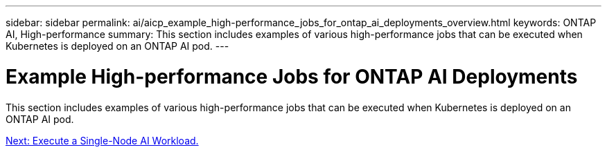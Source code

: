 ---
sidebar: sidebar
permalink: ai/aicp_example_high-performance_jobs_for_ontap_ai_deployments_overview.html
keywords: ONTAP AI, High-performance
summary: This section includes examples of various high-performance jobs that can be executed when Kubernetes is deployed on an ONTAP AI pod.
---

= Example High-performance Jobs for ONTAP AI Deployments
:hardbreaks:
:nofooter:
:icons: font
:linkattrs:
:imagesdir: ./../media/

//
// This file was created with NDAC Version 2.0 (August 17, 2020)
//
// 2020-08-18 15:53:14.528351
//

[.lead]
This section includes examples of various high-performance jobs that can be executed when Kubernetes is deployed on an ONTAP AI pod.

link:aicp_execute_a_single-node_ai_workload.html[Next: Execute a Single-Node AI Workload.]
